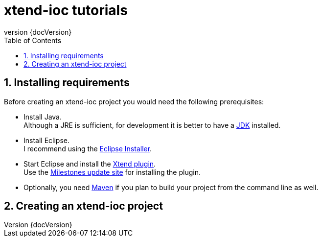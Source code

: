 = xtend-ioc tutorials
:toc: right
:toclevels: 5
:sectnums:
:icons: font
:revnumber: {docVersion}

== Installing requirements

Before creating an xtend-ioc project you would need the following prerequisites:

* Install Java. +
Although a JRE is sufficient, for development it is better to have a http://www.oracle.com/technetwork/java/javase/downloads/jdk8-downloads-2133151.html[JDK] installed.
* Install Eclipse. +
I recommend using the http://www.eclipse.org/downloads/[Eclipse Installer].
* Start Eclipse and install the http://www.eclipse.org/xtend/download.html[Xtend plugin]. +
Use the http://download.eclipse.org/modeling/tmf/xtext/updates/composite/milestones/[Milestones update site] for installing the plugin.
* Optionally, you need http://maven.apache.org/[Maven] if you plan to build your project from the command line as well.

== Creating an xtend-ioc project
